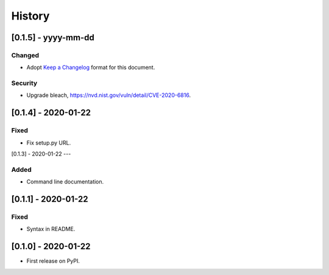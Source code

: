 =======
History
=======

[0.1.5] - yyyy-mm-dd
--------------------

Changed
~~~~~~~
* Adopt `Keep a Changelog`_ format for this document.

Security
~~~~~~~~
* Upgrade bleach, https://nvd.nist.gov/vuln/detail/CVE-2020-6816.

.. _Keep a Changelog: https://keepachangelog.com/en/1.0.0


[0.1.4] - 2020-01-22
--------------------

Fixed
~~~~~
* Fix setup.py URL.

[0.1.3] - 2020-01-22
---

Added
~~~~~
* Command line documentation.


[0.1.1] - 2020-01-22
------------------

Fixed
~~~~~
* Syntax in README.


[0.1.0] - 2020-01-22
------------------

* First release on PyPI.
